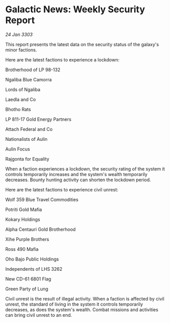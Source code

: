 * Galactic News: Weekly Security Report

/24 Jan 3303/

This report presents the latest data on the security status of the galaxy's minor factions. 

Here are the latest factions to experience a lockdown: 

Brotherhood of LP 98-132 

Ngaliba Blue Camorra 

Lords of Ngaliba 

Laedla and Co 

Bhotho Rats 

LP 811-17 Gold Energy Partners 

Attach Federal and Co 

Nationalists of Aulin 

Aulin Focus 

Rajgonta for Equality 

When a faction experiences a lockdown, the security rating of the system it controls temporarily increases and the system's wealth temporarily decreases. Bounty hunting activity can shorten the lockdown period. 

Here are the latest factions to experience civil unrest: 

Wolf 359 Blue Travel Commodities 

Potriti Gold Mafia 

Kokary Holdings 

Alpha Centauri Gold Brotherhood 

Xihe Purple Brothers 

Ross 490 Mafia 

Oho Bajo Public Holdings 

Independents of LHS 3262 

New CD-61 6801 Flag 

Green Party of Lung 

Civil unrest is the result of illegal activity. When a faction is affected by civil unrest, the standard of living in the system it controls temporarily decreases, as does the system's wealth. Combat missions and activities can bring civil unrest to an end.